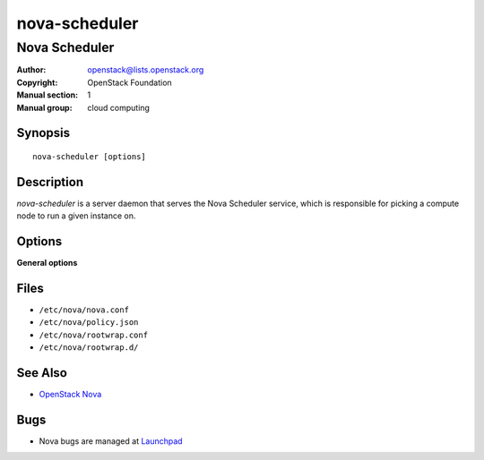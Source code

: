 ==============
nova-scheduler
==============

--------------
Nova Scheduler
--------------

:Author: openstack@lists.openstack.org
:Copyright: OpenStack Foundation
:Manual section: 1
:Manual group: cloud computing

Synopsis
========

::

  nova-scheduler [options]

Description
===========

`nova-scheduler` is a server daemon that serves the Nova Scheduler service,
which is responsible for picking a compute node to run a given instance on.

Options
=======

**General options**

Files
=====

* ``/etc/nova/nova.conf``
* ``/etc/nova/policy.json``
* ``/etc/nova/rootwrap.conf``
* ``/etc/nova/rootwrap.d/``

See Also
========

* `OpenStack Nova <https://docs.openstack.org/nova/latest/>`__

Bugs
====

* Nova bugs are managed at `Launchpad <https://bugs.launchpad.net/nova>`__
